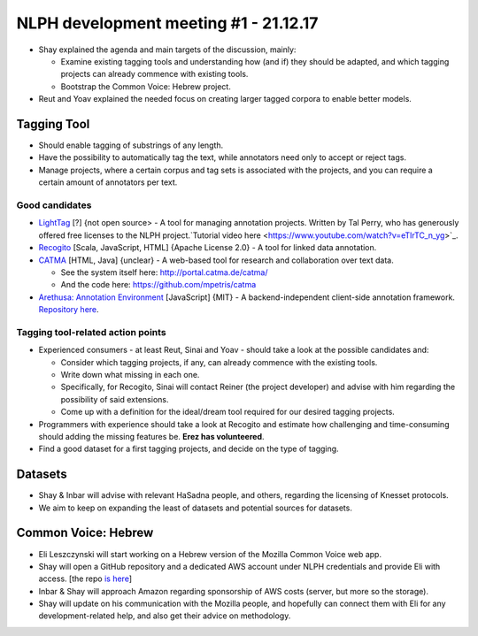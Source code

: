 NLPH development meeting #1 - 21.12.17
######################################

* Shay explained the agenda and main targets of the discussion, mainly:

  * Examine existing tagging tools and understanding how (and if) they should be adapted, and which tagging projects can already commence with existing tools.
  * Bootstrap the Common Voice: Hebrew project.

* Reut and Yoav explained the needed focus on creating larger tagged corpora to enable better models.

Tagging Tool
============

* Should enable tagging of substrings of any length.
* Have the possibility to automatically tag the text, while annotators need only to accept or reject tags.
* Manage projects, where a certain corpus and tag sets is associated with the projects, and you can require a certain amount of annotators per text.

Good candidates
---------------

* `LightTag <nlph.lighttag.io>`_ [?] {not open source> - A tool for managing annotation projects. Written by Tal Perry, who has generously offered free licenses to the NLPH project.`Tutorial video here <https://www.youtube.com/watch?v=eTlrTC_n_yg>`_.

* `Recogito <http://recogito.pelagios.org/>`_ [Scala, JavaScript, HTML] {Apache License 2.0} - A tool for linked data annotation.

* `CATMA <http://catma.de/>`_ [HTML, Java] {unclear} - A web-based tool for research and collaboration over text data.

  * See the system itself here: http://portal.catma.de/catma/
  * And the code here: https://github.com/mpetris/catma
  
* `Arethusa: Annotation Environment <https://www.perseids.org/tools/arethusa/app/#/>`_ [JavaScript] {MIT} - A backend-independent client-side annotation framework. `Repository here <https://github.com/alpheios-project/arethusa>`_.


Tagging tool-related action points 
----------------------------------

* Experienced consumers - at least Reut, Sinai and Yoav - should take a look at the possible candidates and:

  * Consider which tagging projects, if any, can already commence with the existing tools.
  * Write down what missing in each one.
  * Specifically, for Recogito, Sinai will contact Reiner (the project developer) and advise with him regarding the possibility of said extensions.
  * Come up with a definition for the ideal/dream tool required for our desired tagging projects.
  
* Programmers with experience should take a look at Recogito and estimate how challenging and time-consuming should adding the missing features be. **Erez has volunteered**.

* Find a good dataset for a first tagging projects, and decide on the type of tagging.


Datasets
========

* Shay & Inbar will advise with relevant HaSadna people, and others, regarding the licensing of Knesset protocols.
* We aim to keep on expanding the least of datasets and potential sources for datasets.


Common Voice: Hebrew
====================

* Eli Leszczynski will start working on a Hebrew version of the Mozilla Common Voice web app.
* Shay will open a GitHub repository and a dedicated AWS account under NLPH credentials and provide Eli with access. [the repo `is here <https://github.com/NLPH/voice-web>`_]
* Inbar & Shay will approach Amazon regarding sponsorship of AWS costs (server, but more so the storage).
* Shay will update on his communication with the Mozilla people, and hopefully can connect them with Eli for any development-related help, and also get their advice on methodology. 

